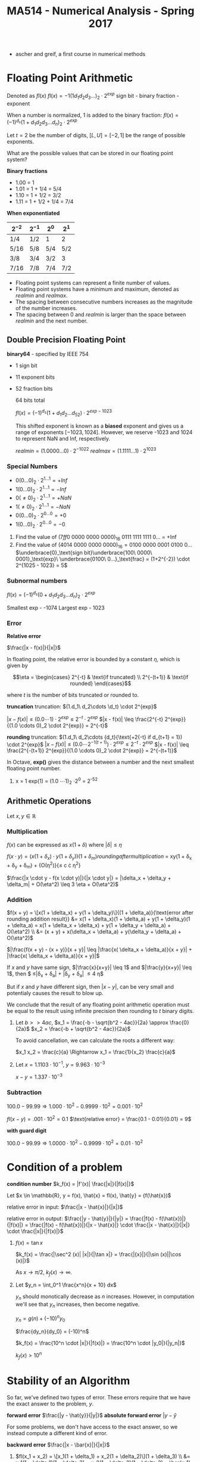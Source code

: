 #+TITLE: MA514 - Numerical Analysis - Spring 2017
- ascher and greif, a first course in numerical methods
* Floating Point Arithmetic
#+begin_definition
Denoted as $fl(x)$
$fl(x) = -1 (1 d_1 d_2 d_3 ...)_2 \cdot 2^{exp}$
sign bit - binary fraction - exponent

When a number is normalized, 1 is added to the binary fraction:
$fl(x) = (-1)^{d_s} (1 + d_1 d_2 d_3 ... d_n)_2 \cdot 2^{exp}$
#+end_definition

#+begin_examples
Let $t = 2$ be the number of digits, $[L, U] = [-2, 1]$ be the range of possible exponents.

What are the possible values that can be stored in our floating point system?

*Binary fractions*
- 1.00 = 1
- 1.01 = 1 + 1/4 = 5/4
- 1.10 = 1 + 1/2 = 3/2
- 1.11 = 1 + 1/2 + 1/4 = 7/4

*When exponentiated*

| $2^{-2}$ | $2^{-1}$ | $2^{0}$ | $2^{1}$ |
|----------+----------+---------+---------|
| 1/4      | 1/2      | 1       | 2       |
| 5/16     | 5/8      | 5/4     | 5/2     |
| 3/8      | 3/4      | 3/2     | 3       |
| 7/16     | 7/8      | 7/4     | 7/2     |
#+end_examples

#+begin_theorem
- Floating point systems can represent a finite number of values.
- Floating point systems have a minimum and maximum, denoted as $realmin$ and $realmax$.
- The spacing between consecutive numbers increases as the magnitude of the number increases.
- The spacing between 0 and $realmin$ is larger than the space between $realmin$ and the next number.
#+end_theorem

** Double Precision Floating Point
   *binary64* - specified by IEEE 754
   - 1 sign bit
   - 11 exponent bits
   - 52 fraction bits

     64 bits total

     $fl(x) = (-1)^{d_s}(1 + d_1 d_2 ... d_52) \cdot 2^{exp - 1023}$

     This shifted exponent is known as a *biased* exponent and gives us a range of exponents $[-1023, 1024]$.  However, we reserve -1023 and 1024 to represent NaN and Inf, respectively.

     $realmin = (1.0000...0) \cdot 2^{-1022}$
     $realmax = (1.1111...1) \cdot 2^{1023}$

*** Special Numbers
       - $0(0...0)_2 \cdot 2^{1...1} = +Inf$
       - $1(0...0)_2 \cdot 2^{1...1} = -Inf$
       - $0(\neq 0)_2 \cdot 2^{1...1} = +NaN$
       - $1(\neq 0)_2 \cdot 2^{1...1} = -NaN$
       - $0(0...0)_2 \cdot 2^{0...0} = +0$
       - $1(0...0)_2 \cdot 2^{0...0} = -0$
       #+end_examples

       #+begin_examples
       1. Find the value of $(7ff0\ 0000\ 0000\ 0000)_{16}$
          0111 1111 1111 0... = +Inf
       2. Find the value of $(4014\ 0000\ 0000\ 0000)_{16} = 0100\ 0000\ 0001\ 0100\ 0\dots$
          $\underbrace{0}_\text{sign bit}\underbrace{100\ 0000\ 0001}_\text{exp}\ \underbrace{0100\ 0...}_\text{frac} = (1+2^{-2}) \cdot 2^{1025 - 1023} = 5$
       #+end_examples

*** Subnormal numbers
      $fl(x) = (-1)^{d_s} (0 + d_1 d_2 d_3 ... d_n)_2 \cdot 2^{exp}$

      Smallest exp - -1074
      Largest exp - 1023

*** Error

      #+begin_definition
      *Relative error*

      $\frac{|x - f(x)|}{|x|}$

      In floating point, the relative error is bounded by a constant $\eta$, which is given by 

      $$\eta = \begin{cases}
      2^{-t} & \text{if truncated} \\ 
      2^{-(t+1)} & \text{if rounded} 
      \end{cases}$$

      where $t$ is the number of bits truncated or rounded to.
      #+end_definition

      #+begin_derivation
      *truncation*
      truncation: $(1.d_1\ d_2\cdots \d_t) \cdot 2^{exp}$


      $|x - f(x)| \leq (0.0 \cdots 1) \cdot 2^{exp}
      \leq 2^{-t} \cdot 2^{exp}$
      $|x - f(x)| \leq \frac{2^{-t} 2^{exp}}{(1.0 \cdots 0)_2 \cdot 2^{exp}} = 2^{-t}$

      *rounding*
      truncation: $(1.d_1\ d_2\cdots {d_t}{\text{+2{-t} if d_{t+1} = 1}) \cdot 2^{exp}$
      $|x - f(x)| \leq (0.0 \cdots 2^{-1(t+1)}) \cdot 2^{exp}
      \leq 2^{-t} \cdot 2^{exp}$
      $|x - f(x)| \leq \frac{2^{-(t+1)} 2^{exp}}{(1.0 \cdots 0)_2 \cdot 2^{exp}} = 2^{-(t+1)}$
      #+end_derivation

      In Octave, *exp()* gives the distance between a number and the next smallest floating point number.

      #+begin_examples
      1. x = 1
        exp(1) = (1.0 \cdots 1)_2 \cdot 2^0 = 2^{-52}
      #+end_examples
      
** Arithmetic Operations
   Let $x,y \in \mathbb{R}$
   
*** Multiplication
     $f(x)$ can be expressed as $x(1 + \delta)$ where $|\delta| \leq \eta$

     $f(x \cdot y) = (x(1 + \delta_x) \cdot y(1 + \delta_y)){(1 + \delta_m)}{rounding after multiplication}$
     = xy(1 + \delta_x + \delta_y + \delta_m) + {O(\eta^2)}{\leq c \cdot \eta^2}

     $\frac{|x \cdot y - f(x \cdot y)|}{|x \cdot y|} = |\delta_x + \delta_y + \delta_m| + O(\eta^2) \leq 3 \eta + O(\eta^2)$

*** Addition
    $f(x + y) = \[x(1 + \delta_x) + y(1 + \delta_y)\]{(1 + \delta_a)}{\text{error after rounding addition result}}
    &= x(1 + \delta_x)(1 + \delta_a) + y(1 + \delta_y)(1 + \delta_a) = x(1 + \delta_x + \delta_x) + y(1 + \delta_y + \delta_a) + O(\eta^2) \\
    &= (x + y) + x(\delta_x + \delta_a) + y(\delta_y + \delta_a) + O(\eta^2)$

    $|\frac{f(x + y) - (x + y)}{x + y}| \leq |\frac{x( \delta_x + \delta_a)}{x + y}| + |\frac{x( \delta_x + \delta_a)}{x + y}|$

    If $x$ and $y$ have same sign, $|\frac{x}{x+y}| \leq 1$ and $|\frac{y}{x+y}| \leq 1$, 
    then $ \leq|\delta_x + \delta_a| + |\delta_y + \delta_a| \leq 4 \eta$

    But if $x$ and $y$ have different sign, then $|x - y|$, can be very small and potentialy causes the result to blow up.

    We conclude that the result of any floating point arithmetic operation must be equal to the result using infinite precision then rounding to $t$ binary digits.

    #+begin_examples
    1. Let $b >> 4ac$,
        $x_1 = \frac{-b - \sqrt{b^2 - 4ac}}{2a} \approx \frac{0}{2a}$
        $x_2 = \frac{-b + \sqrt{b^2 - 4ac}}{2a}$

        To avoid cancellation, we can calculate the roots a different way:

        $x_1 x_2 = \frac{c}{a} \Rightarrow x_1 = \frac{1}{x_2} \frac{c}{a}$

    2. Let $x = 1.1103 \cdot 10^{-1}$, $y = 9.963 \cdot 10^{-3}$

        $x - y = 1.337 \cdot 10^{-3}$
    #+end_examples
*** Subtraction

    $100.0 - 99.99 \Rightarrow 1.000 \cdot 10^2 - 0.9999 \cdot 10^2 = 0.001 \cdot 10^2$

    $fl(x-y) = .001 \cdot 10^2 = 0.1$
    $\text{relative error} = \frac{0.1 - 0.01}{0.01} = 9$

    *with guard digit*

    $100.0 - 99.99 \Rightarrow 1.0000 \cdot 10^2 - 0.9999 \cdot 10^2 = 0.01 \cdot 10^2$
    
* Condition of a problem
  #+begin_definition
  *condition number*
  $k_f(x) = |f'(x)| \frac{|x|}{|f(x)|}$
  #+end_definition

  #+begin_proof
  Let $x \in \mathbb{R}, y = f(x), \hat{x} = fl(x), \hat{y} = {f(\hat{x})$

  relative error in input: $\frac{|x - \hat{x}|}{|x|}$

  relative error in output: $\frac{|y - \hat{y}|}{|y|} = \frac{|f(x) - f(\hat{x})|}{|f(x)|} = \frac{|f(x) - f(\hat{x})|}{|x - \hat{x}|} \cdot \frac{|x - \hat{x}|}{|x|} \cdot \frac{|x|}{|f(x)|}$

  #+end_proof

  #+begin_examples
  1. $f(x) = \tan{x}$

     $k_f(x) = \frac{|\sec^2 (x)| |x|}{|\tan x|} = \frac{|{x}|}{|\sin (x)||\cos (x)|}$

     As $x \rightarrow \pi/2$, $k_f(x) \rightarrow \infty$.

  2. Let $y_n = \int_0^1 \frac{x^n}{x + 10} dx$

     $y_n$ should monotically decrease as $n$ increases.  However, in computation we'll see that $y_n$ increases, then become negative.

     $y_n = g(n) + (-10)^n y_0$

     $\frac{dy_n}{dy_0} = (-10)^n$

     $k_f(x) = \frac{10^n \cdot |x|}{|f(x)|} = \frac{10^n \cdot |y_0|}{|y_n|}$

     $k_f(x) > 10^n$
  #+end_examples

* Stability of an Algorithm
  So far, we've defined two types of error.  These errors require that we have the exact answer to the problem, $y$.
  #+begin_definition
    *forward error*
    $\frac{|y - \hat{y}}{|y|}$
    *absolute forward error*
    $|y - \hat{y}$
  #+end_definition

  For some problems, we don't have access to the exact answer, so we instead compute a different kind of error.
  #+begin_definition
  *backward error*
  $\frac{|x - \bar{x}|}{|x|}$
  #+end_definition

  #+begin_examples
  1. $fl(x_1 + x_2) = \[x_1(1 + \delta_1) + x_2(1 + \delta_2)\](1 + \delta_3) \\
      &= x_1(1 + \delta_1)(1 + \delta_3) + x_2(1 + \delta_2)(1 + \delta_3) = \bar{x_1} + \bar{x_2}$
     $\bar{x_1} = x_1(1 + \delta_1)(1 + \delta_3) = x_1 + x_1(\delta_1 + \delta_3) + O(\delta^2) \rightarrow \frac{|\bar{x_1} - x_1|}{x_1} \leq |\delta_1 + \delta_3| = 2 \eta$
  2. Let $y = fl(x_1, x_2) = x_1^2 - x_2^2$ using decimal arith. to 3 digits.  Find the backwards error

     #+begin_src octave
      x1 = 12.5
      x2 = 0.333

      y1 = x1^2
      y2 = x2^2
      y1h = 156 ## round y1 to 3 dig
      y2h = .111 ## round y2 to 3 dig

      y = y1 - y2
      yh = 156 ## round y to 3 dig

      # find d: x1^2 * (1 + d)^2 - x2^2 = yh
      format longe
      y1hat = 156
      y2hat = 1.11e-1
      yhat = y1hat - y2hat
     #+end_src

     #+RESULTS:
  #+end_examples

  #+begin_definition
  *backwards stability*
  An algorithm is backwards stable if the computed $\hat{y}$ satisfies

  $\hat{y} = f(x + \delta)$ where $|\delta| \leq \varepsilon |x|$

  for any $x$ and a sufficiently small $\varepsilon$
  #+end_definition

  #+begin_examples
  
  #+end_examples

  $y_n = \int_0^1 \frac{x^n}{x + 10} dx$ - the thing were trying to calculate

  $y_n + 10y_{n-1} = \frac{1}{n}, n \geq 1$ - the problem
  $y_0 = \ln(11) - \ln(10)$
  
  when we calculate $y_n$ using floating point arithmetic, this is the algorithm

  #+begin_examples
  1.
    #+begin_src octave
    y = zeros(20,1)
    y(1) = ln(11) - ln(10)
    for i=2:20, y(i) = 1/i - 10*y(i-1); end
    #+end_src
  #+end_examples

* Finding Roots
  $y_{i+1} = -f(y_i)/f'(y_i)$
** Intermediate Value Theorem

   *Intermediate value theorem*
   #+begin_definition
   Let $f$ be a continuous function in the domain $(a,\ b)$.  For any $y$ s.t. $f(a) \leq y \leq f(b)$, there exists $x$ such that $a \leq x \leq b$
   #+end_definition

** Secant Method
*** Convergence
** Newton's Method
   #+begin_definition
   $x_{k+1} = x_k - \frac{f(x_k)}{f'(x_k)}$, where $x_1$ is given.  This find the point $x^*$ such that $f(x^*) = 0$
   #+end_definition
*** Convergence
    #+begin_definition
    - Newton's method converges quadratically.
    #+end_definition
    #+begin_proof
    $\begin{aligned} g'(x) &= 1 - \frac{f'^2 - f \cdot f''}{f'^2} \\
    & = 1 - \left[ 1 - \frac{f(x) f''(x)}{f'(x)^2} \right] \\
    & = \frac{f(x) f''(x)}{f'(x)^2} 
    \end{aligned}$

    Let $x = x^*$

    $g'(x) = \frac{f(x^*)f''(x^*)}{f'(x^*)^2} = 0$ for $f'(x^*) \neq 0$

    If we write $g(x_k)$ as taylor series:

    $g(x_k) = g(x^*) + (x_k - x^*) g'(x^*) + (x_k - x^*)^2 g''(\psi) \\
    & = x^* + \frac{(x_k - ^*)^2}{2} g''(\zeta) \end{aligned}$

    $\text{e_{k+1}} & = (x_{k+1} - x^*) = \frac{(x_k - x^*)^2}{2} g''(\psi) \\
    & = \frac{e_k^2}{2} \cdot \g''(\psi)| \end{aligned}$

    Suppose $|g''(x)| \leq M$ for $x \in [a,b]$, $e_{k+1} \leq \frac{M}{2} e_k^2$

    So Newton's method converges quadratically.
    #+end_proof

    #+begin_definition
    - Newton's method exhibits local convergence
    #+end_definition


** Bisection Method
*** Convergence
    #+begin_definition
    - the Bisection method converges globally
    #+end_definition
   
** Fixed point iteration
   This can be interpreted $x_{k+1} = g(x_k)$  When the solution $x^*$ is found, $x^* = g(x^*)$

   There are many functions $g$ such that $x^* = g(x^*)$, like $g(x) = x + \alpha f(x)$

   #+begin_theorem
   Let $g$ be a function such that.

   1. G is continuous on $[a,b]$
   2. $g(a) \geq a$, $g(b) \leq b$
   3. differentiable on $[a,b]$
   4. $|g'(x)| < 1$ on $[a,b]$

   Then 
   - there exists a point $x^* \in [a,b]$ such that $g(x^*) = x^*$
   - the stationary point $x^*$ is unique
   - $x_{k+1} = g(x_k)$ will converge to $x^*$ given $x_1 \in [a,b]$
   #+end_theorem

   Assume $g(a) - a > 0$ and $g(b) - b < 0$

   From IVT, there exists some $x^* \in [a,b]$ such that $g(x^*) - x^* = 0$


*** Uniqueness
    #+begin_proof
    Assume for contradiction that $x^* = y^*$

    $|x^* - y^*| = |g(x^*) - g(y^*)|$

    Let $(y^*) = g(x^*) + (y^* - x^*) g'(\zeta)$, where $\zeta \in [x^*, y^*]$

     $|x^* - y^*| = |g'(\zeta) \cdot (y^* - x^*)| = |g'(\zeta)|\cdot |x^* - y^*|$ \leq |x^* - y^*|$

    So $x^* = y^*$
    #+end_proof

*** Convergence
    #+begin_proof
    $x_{k+1} = g(x_k) = g(x^*) + (x_k - x^*) \cdot g'(\zeta)$ for $\zeta \in [x_k, x^*]$

    $= x^* + (x_k - x^*) \cdot g'(\zeta)$

    $x_{x+1} - x^* = (x_k - x^*) \cdot g'(\psi)$

    Where $x_{x+1} - x^*$ is the error $e_{k+1}$

    $e_{k+1} = e_k \cdot |g'(\zeta)| \leq l \cdot e_k \leq l \cdot (l e_{k-1} = l^2 e_{k-1} \leq l^k e_1$

    So $\lim_{k \rightarrow \infty} l^k = 0$, and $e_{k+1} = |x_{k+1} - x^*| = 0$
    #+end_proof


** Implementation
   Root finding scripts combine multiple methods to achieve speed and reliability in finding roots of $f$
   
   1. check $f$ at an initial guess $x_1$ and finds two points $a,b$ around $x_1$ such that the signs of $f(a)$ and $f(b)$ are different
   2. iterate newtons method a few times until error stops decreasing significantly
      - (for example, iterate until $\text{curr. err} \leq \frac{\text{prev. err.}}{2} = |x_{k+1} - x_k | \leq \frac{|x_k - x_{k-1}|}{2}$

** Condition Number
   We can't use the relative condition number, $k_r(x) = \frac{|x| \cdot |f'(x)|}{|f(x)|}$, since $k_r \rightarrow \infty$ as $f(x) \rightarrow 0$.

   Instead we use the absolute condition number to quantify the problem.

   #+begin_definition
   *absolute condition number*

   $k_a(x) = |f'(x)|$
   #+end_definition
   #+begin_proof
   *absolute condition number*
   $$|y - \hat{y}| = k_a(x) |x - \hat{x}|$$
   $$\hat{y} = f(\hat{x}) = f(x) + (x - \hat{x}) f'(\psi)$$ where $psi \in [x, \hat{x}]$
   $$y - \hat{x} = f(x) - f(x) - (x - \hat{x}) f'(\psi)$$
   $$|y - \hat{y}| = |(x - \hat{x}) f'(\psi)| \approx |f'(x)| \cdot |x - \hat{x}|$$
   $k_a(x) = |f'(x)|$
   #+end_proof

   $$\log_{10} | \thing{\frac{y - \hat{y}}{y}}{10^{-p}} | = \log_{10} k_r + \log_{10} | \thing{\frac{x - \hat{x}}{x}}{10^{-16}} |$$

   $p = 16 - \log_{10} k_r$

   When finding roots, we find $x$ given $y$, so $x = f^{-1}(y) \rightarrow k_r = \frac{|y| \cdot |f^{-1}'(y)|}{ |f^{-1}(y)| }$.

   $f^{-1}'(y) = \frac{d}{dy} f^{-1} f(y) = \frac{dx}{dy} = \frac{1}{dy/dx} = \frac{1}{f'(x)}$

   $k_{r,f^{-1}} = \frac{|f(x)|}{|x| \cdot |f'(x)|}$

   $\hat{y} - y = (\hat{x} - x) f'(\psi)$
   $|\hat{y} - y| = |(\hat{x} - x)| |f'(\psi)|$ where $\psi \in [x,\hat{x}]$

   Approximate $f'(\psi)$ with $f'(x)$

   $|\hat{y} - y| \approx |f'(x)| \cdot |\hat{x} - x|$

   $|\hat{x} - x| = \frac{1}{|f'(x)|} |\hat{y} - y|$

   $k_a = \frac{1}{|f'(x)|}$

   #+begin_examples
   1. Find the roots of $\sin (x)$
      $y = 0 = x - \sin (x) = f(x)$
      $f'(x) = x - \sin (x)$

      $k_a = \frac{1}{|f'(x)|} = \frac{1}{|1 - \cos x|}$

      #+begin_src octave
      f = @(x) x - sin(x)
      fzero(f, 0.1)  # -2.0735e-08 : error in precision in 10^-16, but error in root is much larger

      g = @(x) x - sin(x) - 1e-14
      fzero(g, 0.1)  # 3.9149e-05 : this error is smaller because we are instead finding a solution at y=1e-14, so the condition number doesn't blow up
      #+end_src

   2. Find the roots of $(x - 1)(x - 2) \dots (x - 20)$  (Wilkinson's polynomial)

      
   #+end_examples

** Matrices
   $$Ax = b$$

   $x_1 + x_2 = 3$
   $x_1 - x_2 = 1$

   $$\begin{matrix} 1 & 1 \\ 1 - 1 \end{matrix} \cdot \begin{matrix} x_1 \\ x_2 \end{matrix} = \begin{matrix} 3 \\ 1$$

   Relative condition: A(x + \delta x) = b + \delta b

   $$\frac{|| \delta x ||}{|| x ||} = k_r \cdot \frac{|| \delta b ||}{|| b ||}$$

   $k_r = || A || \cdot || A^{-1} ||$

   $$|| A ||_1 = max_{1 \leq j \leq n} \sum_{i=1}^n |a_{ij}|$$ - max column sum norm
   $$|| A ||_\infty = max_{1 \leq i \leq n} \sum_{j=1}^n |a_{ij}|$$ - max row sum norm

   #+begin_examples
   1. #+begin_src
      H = hilb(5)
      b = sum(H, 2)

      H\b
      #+end_src
   2. #+begin_src
      P = pascal(5)
      b = sum(P, 2)
      #+end_src
   #+end_examples
      
   

   
   

* Finding Minimums
  #+begin_src
  f = @(x) x.^2 - x - 2; # parabola with minimum at x = .5

  x = fminbnd(f, -2, -3)
  #+end_src

  Assume we are trying to minimize a function $\phi (x)$, where $x^*$ is the location of the minimum (minimizer).

  Assume $\phi (x)$ is twice differentiable.

  Writing $\phi$ as a taylor series: $$\phi (x) = \phi (x^*) + (x - x^*) \phi '(x^*) + \frac{(x - x^*)^2}{2} \phi ''(x^*) + O((x - x^*)^3)$$

  Since $x^*$ is a minimizer, $\phi '(x^*) = 0$, so  $$\phi (x) = \phi (x^*) + \frac{(x - x^*)^2}{2} \phi ''(x^*) + O((x - x^*)^3)$$

  If $\phi ''(x^*) > 0$, then $x^*$ is a minimizer, and if $\phi ''(x^*) < 0$, then $x^*$ is a maximizer.  If $\phi ''(x^*) = 0$, there is not enough information to know.

** Implementation
   A common minimum finder employs two methods:

   1. Golden section search
   2. Parabolic interpolation

   #+begin_src octave
   f = @(x) x.^2 + 4 * cos(x);
   fplot(f, [0 3]);
   options = optimset('Display', 'iter');
   [xmin, fmin] = fminbnd(f, 0,3, options);
   #+end_src

   #+begin_src octave
   octave:4>     [xmin, fmin] = fminbnd(f, 0,3, options);

   Func-count     x          f(x)    Procedure
       1        1.85410    2.319570	initial
       2        2.29180    2.611785	golden
       3        1.83004    2.323648	parabolic
       4        1.88882    2.316881	parabolic
       5        1.89619    2.316809	parabolic
       6        1.89554    2.316808	parabolic
       7        1.89549    2.316808	parabolic
       8        1.89549    2.316808	parabolic
       9        1.89549    2.316808	parabolic
      10        1.89549    2.316808	parabolic
      11        1.89549    2.316808	golden

   Optimization terminated:
   the current x satisfies the termination criteria using OPTIONS.TolX of 1.000000e-08
   #+end_src

*** Golden Section Search
    Assume $f$ is a unimodal function (only one minimum).

    $\tau = \frac{\sqrt{5} - 1}{2} \approx 0.618$ 

    1. Begin with two points, $x_1 = a + (1 - \tau)(b - a)$, $x_2 = a + \tau (b - a)$

       case 1: if $f(x_1) < f(x_2)$, then there must be a minimum in the range $[a, x_2]$ 

       case 2: if $f(x_1) > f(x_2)$, then there must be a minimum in the range $[x_1, b]$

    2. Find two new points $x_1, x_2$ in the new range, noticing that the unused existing point is already in the right place, ie:

       case 1: $x_2' = x_1$

       case 2: $x_1' = x_2$

    #+begin_proof
    case 1: $\frac{x_1 - a}{x_2 - a} = \frac{(1 - \tau)(b - a)}{\tau (b - a)} = \tau$, so $x_1$ is already located in the right spot.
    case 2: $\frac{x_2 - x_1}{b - x_1} = $, so $x_1$ is already located in the right spot.
    #+end_proof

    The new length of the interval after each iteration is $\tau$ of its previous length.

*** Parabolic Interpolation
    1. Start with 3 points, $u, v, w$, such that v is the minimizer: $f(v) < f(u), f(w)$$

    2. Draw a parabola $p(x)$ that goes through the points $(u,\ f(u))\ ,(v,\ f(v))\ ,(w,\ f(w)))$

    3. Find the minimum of the parabola, $m$

    4. case 1: if $m < v$, then $u'=u,\ v'=m\ ,w' = v$

       case 2: if $m > v$, then $u

*** Solving for minimum of parabola
    $L(x) = \frac{f(u)(x - v)(x - w)}{(u-v)(u-w)} + \frac{f(v)(x - u)(x - w)}{v - i)(v - w)} + \frac{f(w)(x - u)(x - v)}{w - u)(w - v)}$

    $L'(x) = 0$

    $p = (v - u)^2(f(w) - f(v) - (v - w)^2(f(u) - f(v))$

    $q

   
* todo
  - algo vs problem
  - problem conditioning
  - backwards stability
  - find k of integration prob
  - types of convergence
    - linear
    - quadratic
    - forbinius
    - 3.5
  - hessian matrix
